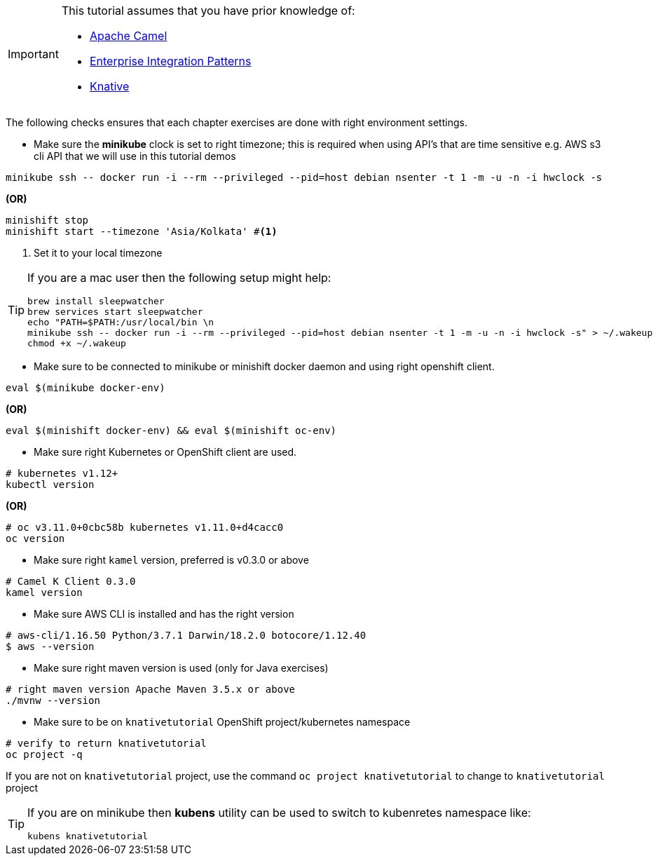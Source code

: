 [IMPORTANT]
====
This tutorial assumes that you have prior knowledge of:

- https://camel.apache.org[Apache Camel]
- https://www.enterpriseintegrationpatterns.com[Enterprise Integration Patterns]
- https://cloud.google.com/knative/[Knative] 
====

The following checks ensures that each chapter exercises are done with right environment settings.

* Make sure the **minikube** clock is set to right timezone; this is required when using API's that are time sensitive e.g. AWS s3 cli API that we will use in this tutorial demos

[source,bash]
----
minikube ssh -- docker run -i --rm --privileged --pid=host debian nsenter -t 1 -m -u -n -i hwclock -s
----

**(OR)**
[source,bash]
----
minishift stop
minishift start --timezone 'Asia/Kolkata' #<1>
----

<1> Set it to your local timezone

[TIP]
====
If you are a mac user then the following setup might help:

[source,bash]
----
brew install sleepwatcher
brew services start sleepwatcher
echo "PATH=$PATH:/usr/local/bin \n
minikube ssh -- docker run -i --rm --privileged --pid=host debian nsenter -t 1 -m -u -n -i hwclock -s" > ~/.wakeup
chmod +x ~/.wakeup
----
====

* Make sure to be connected to minikube or minishift docker daemon and using right openshift client.

[source,bash]
----
eval $(minikube docker-env)
----

**(OR)**
[source,bash]
----
eval $(minishift docker-env) && eval $(minishift oc-env)
----

* Make sure right Kubernetes or OpenShift client are used.

[source,bash]
----
# kubernetes v1.12+
kubectl version
----
**(OR)**
[source,bash]
----
# oc v3.11.0+0cbc58b kubernetes v1.11.0+d4cacc0
oc version 
----

* Make sure right `kamel` version, preferred is v0.3.0 or above

[source,bash]
----
# Camel K Client 0.3.0
kamel version
----

* Make sure AWS CLI is installed and has the right version

[source,bash]
----
# aws-cli/1.16.50 Python/3.7.1 Darwin/18.2.0 botocore/1.12.40
$ aws --version
----

* Make sure right maven version is used (only for Java exercises)

[source,bash]
----
# right maven version Apache Maven 3.5.x or above
./mvnw --version
----

* Make sure to be on `knativetutorial` OpenShift project/kubernetes namespace

[source,bash]
----
# verify to return knativetutorial
oc project -q 
----

If you are not on `knativetutorial` project, use the command `oc project knativetutorial` to change to `knativetutorial` project

[TIP]
====
If you are on minikube then **kubens** utility can be used to switch to kubenretes namespace like:
[source,bash]
----
kubens knativetutorial
----
====
